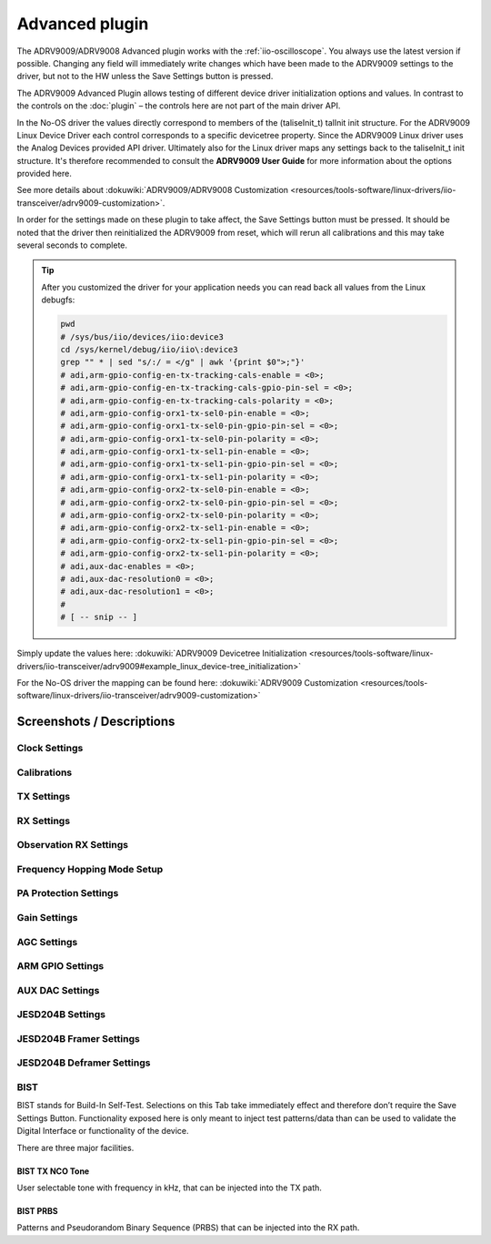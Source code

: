 .. _iio-oscilloscope adrv9009 advanced-plugin:

Advanced plugin
===============

The ADRV9009/ADRV9008 Advanced plugin works with the
:ref:`iio-oscilloscope`.
You always use the latest version if possible. Changing any field will immediately
write changes which have been made to the ADRV9009 settings to the driver,
but not to the HW unless the Save Settings button is pressed.

The ADRV9009 Advanced Plugin allows testing of different device driver
initialization options and values.
In contrast to the controls on the
:doc:`plugin` – the controls here are not part of the main driver API.

In the No-OS driver the values directly correspond to members of the
(taliseInit_t) talInit init structure. For the ADRV9009 Linux Device Driver each
control corresponds to a specific devicetree property. Since the ADRV9009 Linux
driver uses the Analog Devices provided API driver. Ultimately also for the
Linux driver maps any settings back to the taliseInit_t init structure. It's
therefore recommended to consult the **ADRV9009 User Guide** for more
information about the options provided here.

.. image:: taliseinit_t.png

See more details about
:dokuwiki:`ADRV9009/ADRV9008 Customization <resources/tools-software/linux-drivers/iio-transceiver/adrv9009-customization>`.

In order for the settings made on these plugin to take affect, the Save Settings
button must be pressed. It should be noted that the driver then reinitialized
the ADRV9009 from reset, which will rerun all calibrations and this may take
several seconds to complete.

.. tip::

   After you customized the driver for your application needs you can read back
   all values from the Linux debugfs:

   .. code:: bash

      pwd
      # /sys/bus/iio/devices/iio:device3
      cd /sys/kernel/debug/iio/iio\:device3
      grep "" * | sed "s/:/ = </g" | awk '{print $0">;"}'
      # adi,arm-gpio-config-en-tx-tracking-cals-enable = <0>;
      # adi,arm-gpio-config-en-tx-tracking-cals-gpio-pin-sel = <0>;
      # adi,arm-gpio-config-en-tx-tracking-cals-polarity = <0>;
      # adi,arm-gpio-config-orx1-tx-sel0-pin-enable = <0>;
      # adi,arm-gpio-config-orx1-tx-sel0-pin-gpio-pin-sel = <0>;
      # adi,arm-gpio-config-orx1-tx-sel0-pin-polarity = <0>;
      # adi,arm-gpio-config-orx1-tx-sel1-pin-enable = <0>;
      # adi,arm-gpio-config-orx1-tx-sel1-pin-gpio-pin-sel = <0>;
      # adi,arm-gpio-config-orx1-tx-sel1-pin-polarity = <0>;
      # adi,arm-gpio-config-orx2-tx-sel0-pin-enable = <0>;
      # adi,arm-gpio-config-orx2-tx-sel0-pin-gpio-pin-sel = <0>;
      # adi,arm-gpio-config-orx2-tx-sel0-pin-polarity = <0>;
      # adi,arm-gpio-config-orx2-tx-sel1-pin-enable = <0>;
      # adi,arm-gpio-config-orx2-tx-sel1-pin-gpio-pin-sel = <0>;
      # adi,arm-gpio-config-orx2-tx-sel1-pin-polarity = <0>;
      # adi,aux-dac-enables = <0>;
      # adi,aux-dac-resolution0 = <0>;
      # adi,aux-dac-resolution1 = <0>;
      #
      # [ -- snip -- ]

Simply update the values here:
:dokuwiki:`ADRV9009 Devicetree Initialization <resources/tools-software/linux-drivers/iio-transceiver/adrv9009#example_linux_device-tree_initialization>`

For the No-OS driver the mapping can be found here:
:dokuwiki:`ADRV9009 Customization <resources/tools-software/linux-drivers/iio-transceiver/adrv9009-customization>`

Screenshots / Descriptions
--------------------------

Clock Settings
++++++++++++++

.. image:: adrv9009_adv_plugin_1.png

Calibrations
++++++++++++

.. image:: adrv9009_adv_plugin_2.png

TX Settings
+++++++++++

.. image:: adrv9009_adv_plugin_3.png

RX Settings
+++++++++++

.. image:: adrv9009_adv_plugin_4.png

Observation RX Settings
+++++++++++++++++++++++

.. image:: adrv9009_adv_plugin_5.png

Frequency Hopping Mode Setup
++++++++++++++++++++++++++++

.. image:: adrv9009_adv_plugin_6.png

PA Protection Settings
++++++++++++++++++++++

.. image:: adrv9009_adv_plugin_7.png

Gain Settings
+++++++++++++

.. image:: adrv9009_adv_plugin_8.png

AGC Settings
++++++++++++

.. image:: adrv9009_adv_plugin_9.png

ARM GPIO Settings
+++++++++++++++++

.. image:: adrv9009_adv_plugin_10.png

AUX DAC Settings
++++++++++++++++

.. image:: adrv9009_adv_plugin_11.png

JESD204B Settings
+++++++++++++++++

.. image:: adrv9009_adv_plugin_12.png

JESD204B Framer Settings
++++++++++++++++++++++++

.. image:: adrv9009_adv_plugin_13.png

JESD204B Deframer Settings
++++++++++++++++++++++++++

.. image:: adrv9009_adv_plugin_14.png

BIST
++++

.. image:: adrv9009_adv_plugin_15.png

BIST stands for Build-In Self-Test. Selections on this Tab take immediately
effect and therefore don’t require the Save Settings Button. Functionality
exposed here is only meant to inject test patterns/data than can be used to
validate the Digital Interface or functionality of the device.

There are three major facilities.

BIST TX NCO Tone
~~~~~~~~~~~~~~~~

User selectable tone with frequency in kHz, that can be injected into the TX
path.

BIST PRBS
~~~~~~~~~

Patterns and Pseudorandom Binary Sequence (PRBS) that can be injected into the
RX path.
